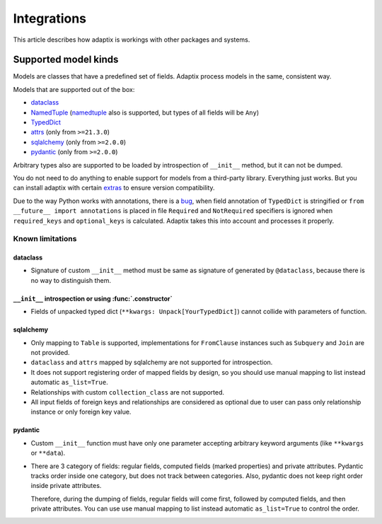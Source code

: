 *******************
Integrations
*******************

This article describes how adaptix is workings with other packages and systems.

.. _supported-model-kinds:

Supported model kinds
=======================

Models are classes that have a predefined set of fields. Adaptix process models in the same, consistent way.

Models that are supported out of the box:

- `dataclass <https://docs.python.org/3/library/dataclasses>`__
- `NamedTuple <https://docs.python.org/3/library/typing.html#typing.NamedTuple>`__
  (`namedtuple <https://docs.python.org/3/library/collections.html#collections.namedtuple>`__
  also is supported, but types of all fields will be ``Any``)
- `TypedDict <https://docs.python.org/3/library/typing.html#typing.TypedDict>`__
- `attrs <https://www.attrs.org/en/stable/>`__ (only from ``>=21.3.0``)
- `sqlalchemy <https://docs.sqlalchemy.org/en/20/>`__ (only from ``>=2.0.0``)
- `pydantic <https://docs.pydantic.dev/latest/>`__ (only from ``>=2.0.0``)

Arbitrary types also are supported to be loaded by introspection of ``__init__`` method,
but it can not be dumped.

You do not need to do anything to enable support for models from a third-party library.
Everything just works. But you can install adaptix with certain `extras <https://packaging.python.org/en/latest/tutorials/installing-packages/#installing-extras>`__
to ensure version compatibility.

Due to the way Python works with annotations, there is a `bug <https://github.com/python/cpython/issues/97727>`__,
when field annotation of ``TypedDict`` is stringified or ``from __future__ import annotations`` is placed
in file ``Required`` and ``NotRequired`` specifiers is ignored
when ``required_keys`` and ``optional_keys`` is calculated.
Adaptix takes this into account and processes it properly.


Known limitations
--------------------

dataclass
^^^^^^^^^^^

- Signature of custom ``__init__`` method must be same as signature of generated by ``@dataclass``,
  because there is no way to distinguish them.

``__init__`` introspection or using :func:`.constructor`
^^^^^^^^^^^^^^^^^^^^^^^^^^^^^^^^^^^^^^^^^^^^^^^^^^^^^^^^^^^^

- Fields of unpacked typed dict (``**kwargs: Unpack[YourTypedDict]``) cannot collide with parameters of function.

sqlalchemy
^^^^^^^^^^^^^^^^

- Only mapping to ``Table`` is supported,
  implementations for ``FromClause`` instances such as ``Subquery`` and ``Join`` are not provided.

- ``dataclass`` and ``attrs`` mapped by sqlalchemy are not supported for introspection.

- It does not support registering order of mapped fields by design,
  so you should use manual mapping to list instead automatic ``as_list=True``.

- Relationships with custom ``collection_class`` are not supported.

- All input fields of foreign keys and relationships are considered as optional
  due to user can pass only relationship instance or only foreign key value.

pydantic
^^^^^^^^^^^^^^^^^

- Custom ``__init__`` function must have only one parameter
  accepting arbitrary keyword arguments (like ``**kwargs`` or ``**data``).

- There are 3 category of fields: regular fields, computed fields (marked properties) and private attributes.
  Pydantic tracks order inside one category, but does not track between categories.
  Also, pydantic does not keep right order inside private attributes.

  Therefore, during the dumping of fields, regular fields will come first,
  followed by computed fields, and then private attributes.
  You can use use manual mapping to list instead automatic ``as_list=True`` to control the order.
